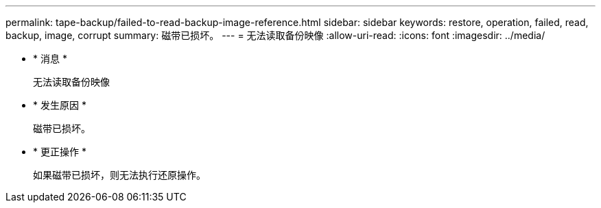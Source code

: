 ---
permalink: tape-backup/failed-to-read-backup-image-reference.html 
sidebar: sidebar 
keywords: restore, operation, failed, read, backup, image, corrupt 
summary: 磁带已损坏。 
---
= 无法读取备份映像
:allow-uri-read: 
:icons: font
:imagesdir: ../media/


* * 消息 *
+
`无法读取备份映像`

* * 发生原因 *
+
磁带已损坏。

* * 更正操作 *
+
如果磁带已损坏，则无法执行还原操作。


